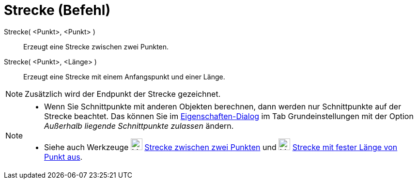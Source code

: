 = Strecke (Befehl)
:page-en: commands/Segment
ifdef::env-github[:imagesdir: /de/modules/ROOT/assets/images]

Strecke( <Punkt>, <Punkt> )::
  Erzeugt eine Strecke zwischen zwei Punkten.
Strecke( <Punkt>, <Länge> )::
  Erzeugt eine Strecke mit einem Anfangspunkt und einer Länge.

[NOTE]
====

Zusätzlich wird der Endpunkt der Strecke gezeichnet.

====

[NOTE]
====

* Wenn Sie Schnittpunkte mit anderen Objekten berechnen, dann werden nur Schnittpunkte auf der Strecke beachtet. Das
können Sie im xref:/Eigenschaften_Dialog.adoc[Eigenschaften-Dialog] im Tab Grundeinstellungen mit der Option _Außerhalb
liegende Schnittpunkte zulassen_ ändern.
* Siehe auch Werkzeuge image:24px-Mode_segment.svg.png[Mode segment.svg,width=24,height=24]
xref:/tools/Strecke_zwischen_zwei_Punkten.adoc[Strecke zwischen zwei Punkten] und
image:24px-Mode_segmentfixed.svg.png[Mode segmentfixed.svg,width=24,height=24]
xref:/tools/Strecke_mit_fester_Länge_von_Punkt_aus.adoc[Strecke mit fester Länge von Punkt aus].

====
